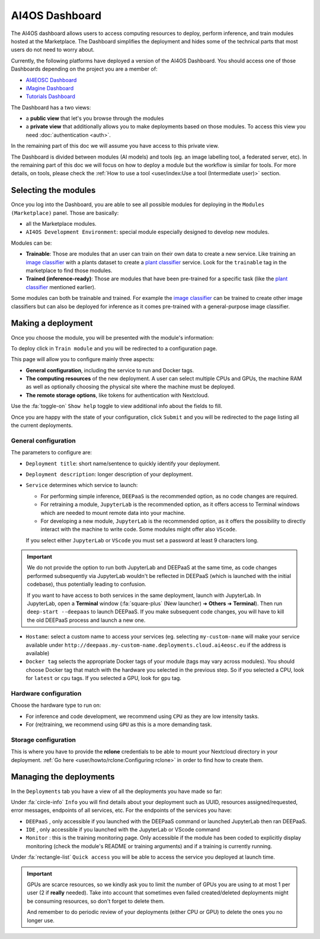 AI4OS Dashboard
===============

The AI4OS dashboard allows users to access computing resources to deploy, perform inference,
and train modules hosted at the Marketplace.
The Dashboard simplifies the deployment and hides some of the technical parts that most
users do not need to worry about.

Currently, the following platforms have deployed a version of the AI4OS Dashboard.
You should access one of those Dashboards depending on the project you are a member of:

* `AI4EOSC Dashboard <https://dashboard.cloud.ai4eosc.eu/>`_
* `iMagine Dashboard <https://dashboard.cloud.imagine-ai.eu>`_
* `Tutorials Dashboard <https://tutorials.cloud.ai4eosc.eu>`_

The Dashboard has a two views:

* a **public view** that let's you browse through the modules
* a **private view** that additionally allows you to make deployments based on those modules.
  To access this view you need :doc:`authentication <auth>`.

In the remaining part of this doc we will assume you have access to this private view.

The Dashboard is divided between modules (AI models) and tools (eg. an image labelling tool,
a federated server, etc). In the remaining part of this doc we will focus on how to deploy
a module but the workflow is similar for tools. For more details, on tools, please check
the :ref:`How to use a tool <user/index:Use a tool (Intermediate user)>` section.



Selecting the modules
---------------------

Once you log into the Dashboard, you are able to see all possible modules for deploying
in the ``Modules (Marketplace)`` panel.
Those are basically:

* all the Marketplace modules.
* ``AI4OS Development Environment``: special module especially designed to develop new modules.

.. image:: /_static/images/dashboard-home.png


Modules can be:

* **Trainable**: Those are modules that an user can train on their own data to create a new service. Like training an
  `image classifier <https://dashboard.cloud.ai4eosc.eu/marketplace/modules/deep-oc-image-classification-tf>`__ with a
  plants dataset to create a `plant classifier <https://dashboard.cloud.ai4eosc.eu/marketplace/modules/deep-oc-plants-classification-tf>`__
  service.
  Look for the ``trainable`` tag in the marketplace to find those modules.

* **Trained (inference-ready)**: Those are modules that have been pre-trained for a specific task (like the
  `plant classifier <https://dashboard.cloud.ai4eosc.eu/marketplace/modules/deep-oc-plants-classification-tf>`__ mentioned earlier).

Some modules can both be trainable and trained.
For example the `image classifier <https://dashboard.cloud.ai4eosc.eu/marketplace/modules/deep-oc-image-classification-tf>`__
can be trained to create other image classifiers but can also be deployed for inference as it comes pre-trained with a
general-purpose image classifier.


Making a deployment
-------------------

Once you choose the module, you will be presented with the module's information:

.. image:: /_static/images/dashboard-module.png

To deploy click in ``Train module`` and you will be redirected to a configuration page.

.. image:: /_static/images/dashboard-configure.png

This page will allow you to configure mainly three aspects:

* **General configuration**, including the service to run and Docker tags.
* **The computing resources** of the new deployment. A user can select multiple CPUs and GPUs, the machine RAM as well as
  optionally choosing the physical site where the machine must be deployed.
* **The remote storage options**, like tokens for authentication with Nextcloud.

Use the :fa:`toggle-on` ``Show help`` toggle to view additional info about the fields to fill.

Once you are happy with the state of your configuration, click ``Submit`` and you will
be redirected to the page listing all the current deployments.

General configuration
^^^^^^^^^^^^^^^^^^^^^

The parameters to configure are:

* ``Deployment title``: short name/sentence to quickly identify your deployment.

* ``Deployment description``: longer description of your deployment.

* ``Service`` determines which service to launch:

  - For performing simple inference, ``DEEPaaS`` is the recommended option, as no code changes are required.
  - For retraining a module, ``JupyterLab`` is the recommended option, as it offers access to Terminal windows which are needed to mount remote data into your machine.
  - For developing a new module, ``JupyterLab`` is the recommended option, as it offers the possibility to directly interact with the machine to write code.
    Some modules might offer also ``VScode``.

  If you select either ``JupyterLab`` or ``VScode`` you must set a password at least 9 characters long.

.. important::
  We do not provide the option to run both JupyterLab and DEEPaaS at the same time,  as code changes performed subsequently via JupyterLab wouldn't be
  reflected in DEEPaaS (which is launched with the initial codebase), thus potentially leading to confusion.

  If you want to have access to both services in the same deployment, launch with JupyterLab.
  In JupyterLab, open a **Terminal** window (:fa:`square-plus` (New launcher) ➜ **Others** ➜ **Terminal**).
  Then run ``deep-start --deepaas`` to launch DEEPaaS.
  If you make subsequent code changes, you will have to kill the old DEEPaaS process and launch a new one.

* ``Hostame``: select a custom name to access your services (eg. selecting  ``my-custom-name`` will make your service available under ``http://deepaas.my-custom-name.deployments.cloud.ai4eosc.eu`` if the address is available)

* ``Docker tag`` selects the appropriate Docker tags of your module (tags may vary across modules).
  You should choose Docker tag that match with the hardware you selected in the previous step.
  So if you selected a CPU, look for ``latest`` or ``cpu`` tags.
  If you selected a GPU, look for ``gpu`` tag.

Hardware configuration
^^^^^^^^^^^^^^^^^^^^^^

Choose the hardware type to run on:

* For inference and code development, we recommend using ``CPU`` as they are low intensity tasks.
* For (re)training, we recommend using ``GPU`` as this is a more demanding task.

Storage configuration
^^^^^^^^^^^^^^^^^^^^^
This is where you have to provide the **rclone** credentials to be able to mount your Nextcloud directory in your deployment.
:ref:`Go here <user/howto/rclone:Configuring rclone>` in order to find how to create them.


Managing the deployments
------------------------

In the ``Deployments`` tab you have a view of all the deployments you have made so far:

.. image:: /_static/images/dashboard-deployments.png


Under :fa:`circle-info` ``Info`` you will find details about your deployment such as UUID,
resources assigned/requested, error messages, endpoints of all services, etc.
For the endpoints of the services you have:

* ``DEEPaaS`` , only accessible if you launched with the DEEPaaS command or launched JupyterLab then ran DEEPaaS.
* ``IDE`` , only accessible if you launched with the JupyterLab or VScode command
* ``Monitor`` : this is the training monitoring page. Only accessible if the module has been coded to explicitly
  display monitoring (check the module's README or training arguments) and if a training is currently running.

Under :fa:`rectangle-list` ``Quick access`` you will be able to access the service you deployed at launch time.

.. important::
  GPUs are scarce resources, so we kindly ask you to limit the number of GPUs you are using
  to at most 1 per user (2 if **really** needed). Take into account that sometimes even failed
  created/deleted deployments might be consuming resources, so don't forget to delete them.

  And remember to do periodic review of your deployments (either CPU or GPU) to delete the ones you no longer use.
